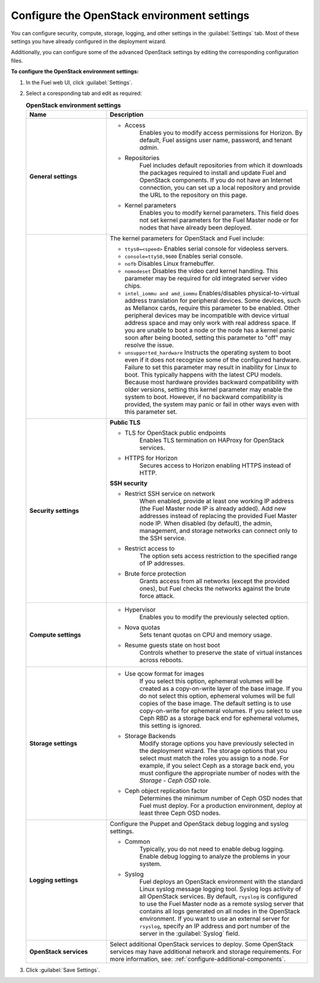 
.. raw:: pdf

  PageBreak

.. _settings-ug:

Configure the OpenStack environment settings
--------------------------------------------

You can configure security, compute, storage, logging, and other
settings in the :guilabel:`Settings` tab. Most of these settings you have
already configured in the deployment wizard.

Additionally, you can configure some of the advanced OpenStack settings
by editing the corresponding configuration files.

**To configure the OpenStack environment settings:**

#. In the Fuel web UI, click :guilabel:`Settings`.
#. Select a coresponding tab and edit as required:

   .. list-table:: **OpenStack environment settings**
      :widths: 10 25
      :header-rows: 1

      * - Name
        - Description
      * - **General settings**
        - * Access
             Enables you to modify access permissions for Horizon.
             By default, Fuel assigns user name, password, and tenant *admin*.
          * Repositories
             Fuel includes default repositories from which it downloads the
             packages required to install and update Fuel and OpenStack
             components. If you do not have an Internet connection, you can
             set
             up a local repository and provide the URL to the repository on
             this page.
          * Kernel parameters
             Enables you to modify kernel parameters. This field does not set
             kernel
             parameters for the Fuel Master node or for nodes that have
             already been deployed.

      * -
        -    The kernel parameters for OpenStack and Fuel include:

             * ``ttys0=<speed>``
               Enables serial console for videoless servers.
             * ``console=ttyS0,9600``
               Enables serial console.
             * ``nofb``
               Disables Linux framebuffer.
             * ``nomodeset``
               Disables the video card kernel handling. This parameter may be
               required for old integrated server video chips.
             * ``intel_iommu and amd_iommu``
               Enables/disables physical-to-virtual address translation for
               peripheral devices. Some devices, such as Mellanox cards,
               require
               this parameter to be enabled. Other peripheral devices may be
               incompatible with device virtual address space and may only
               work
               with real address space. If you are unable to boot a node or
               the
               node has a kernel panic soon after being booted, setting this
               parameter to "off" may resolve the issue.
             * ``unsupported_hardware``
               Instructs the operating system to boot even if it does not
               recognize some of the configured hardware. Failure to set
               this parameter may result in inability for Linux to boot. This
               typically happens with the latest CPU models. Because most
               hardware
               provides backward compatibility with older versions, setting
               this
               kernel parameter may enable the system to boot. However, if no
               backward compatibility is provided, the system may panic or
               fail in other ways even with this parameter set.
      * - **Security settings**
        - **Public TLS**

          * TLS for OpenStack public endpoints
             Enables TLS termination on HAProxy for OpenStack services.
          * HTTPS for Horizon
             Secures access to Horizon enabling HTTPS instead of HTTP.

          **SSH security**

          * Restrict SSH service on network
             When enabled, provide at least one working IP address
             (the Fuel Master node IP is already added).
             Add new addresses instead of replacing the provided
             Fuel Master node IP.
             When disabled (by default), the admin, management, and storage networks
             can connect only to the SSH service.
          * Restrict access to
             The option sets access restriction to the specified range of IP addresses.
          * Brute force protection
             Grants access from all networks (except the provided ones),
             but Fuel checks the networks against the brute force attack.
      * - **Compute settings**
        - * Hypervisor
             Enables you to modify the previously selected option.
          * Nova quotas
             Sets tenant quotas on CPU and memory usage.
          * Resume guests state on host boot
             Controls whether to preserve the state of virtual instances
             across reboots.
      * - **Storage settings**
        - * Use qcow format for images
             If you select this option, ephemeral volumes will be created as a
             copy-on-write layer of the base image. If you do not select this
             option, ephemeral volumes will be full copies of the base image.
             The default setting is to use copy-on-write for ephemeral
             volumes.
             If you select to use Ceph RBD as a storage back end for ephemeral
             volumes, this setting is ignored.
          * Storage Backends
             Modify storage options you have previously selected in the
             deployment wizard. The storage options that you select must match
             the roles you assign to a node. For example, if you select
             Ceph as a storage back end, you must configure the appropriate
             number of nodes with the *Storage - Ceph OSD* role.
          * Ceph object replication factor
             Determines the minimum number of Ceph OSD nodes that Fuel must
             deploy. For a production environment, deploy at least three Ceph
             OSD nodes.
      * - **Logging settings**
        - Configure the Puppet and OpenStack debug logging and syslog
          settings.

          * Common
             Typically, you do not need to enable debug logging. Enable debug
             logging to analyze the problems in your system.
          * Syslog
             Fuel deploys an OpenStack environment with the standard Linux
             syslog message logging tool. Syslog logs activity of all
             OpenStack services. By default, ``rsyslog`` is
             configured to use the Fuel Master node as a remote syslog server
             that contains all logs generated on all nodes in the OpenStack
             environment. If you want to use an external server for
             ``rsyslog``, specify an IP address and port number of the server
             in the :guilabel:`Syslog` field.
      * - **OpenStack services**
        - Select additional OpenStack services to deploy. Some OpenStack
          services may have additional network and storage requirements.
          For more information, see:
          :ref:`configure-additional-components`.

#. Click :guilabel:`Save Settings`.

.. seealso::

   * :ref:`post-deployment-settings`
